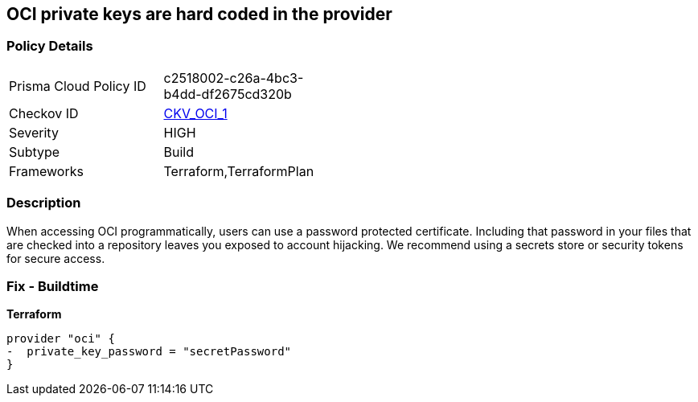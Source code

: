 == OCI private keys are hard coded in the provider


=== Policy Details 

[width=45%]
[cols="1,1"]
|=== 
|Prisma Cloud Policy ID 
| c2518002-c26a-4bc3-b4dd-df2675cd320b

|Checkov ID 
| https://github.com/bridgecrewio/checkov/tree/master/checkov/terraform/checks/provider/oci/credentials.py[CKV_OCI_1]

|Severity
|HIGH

|Subtype
|Build

|Frameworks
|Terraform,TerraformPlan

|=== 

////
Bridgecrew
Prisma Cloud
* OCI private keys are hard coded in the provider* 



=== Policy Details 

[width=45%]
[cols="1,1"]
|=== 
|Prisma Cloud Policy ID 
| c2518002-c26a-4bc3-b4dd-df2675cd320b

|Checkov ID 
| https://github.com/bridgecrewio/checkov/tree/master/checkov/terraform/checks/provider/oci/credentials.py [CKV_OCI_1]

|Severity
|HIGH

|Subtype
|Build

|Frameworks
|Terraform,TerraformPlan

|=== 
////


=== Description 


When accessing OCI programmatically, users can use a password protected certificate.
Including that password in your files that are checked into a repository leaves you exposed to account hijacking.
We recommend using a secrets store or security tokens for secure access.

=== Fix - Buildtime


*Terraform* 




[source,go]
----
provider "oci" {
-  private_key_password = "secretPassword"  
}
----


